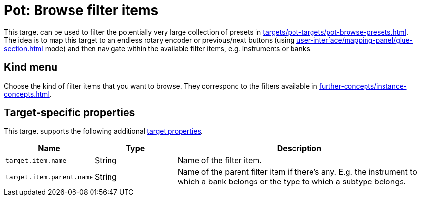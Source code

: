[#pot-browse-filter-items]
= Pot: Browse filter items

This target can be used to filter the potentially very large collection of presets in  xref:targets/pot-targets/pot-browse-presets.adoc#pot-browse-presets[].
The idea is to map this target to an endless rotary encoder or previous/next buttons (using xref:user-interface/mapping-panel/glue-section.adoc#incremental-button[] mode) and then navigate within the available filter items, e.g. instruments or banks.

== Kind menu

Choose the kind of filter items that you want to browse.
They correspond to the filters available in xref:further-concepts/instance-concepts.adoc#pot-browser[].

== Target-specific properties

This target supports the following additional xref:further-concepts/target-concepts.adoc#target-property[target properties].

[cols="m,1,3"]
|===
|Name|Type|Description

|
target.item.name
|
String
|
Name of the filter item.

|
target.item.parent.name
|
String
|
Name of the parent filter item if there's any. E.g. the instrument to which a bank belongs or the type to which a subtype belongs.
|===
